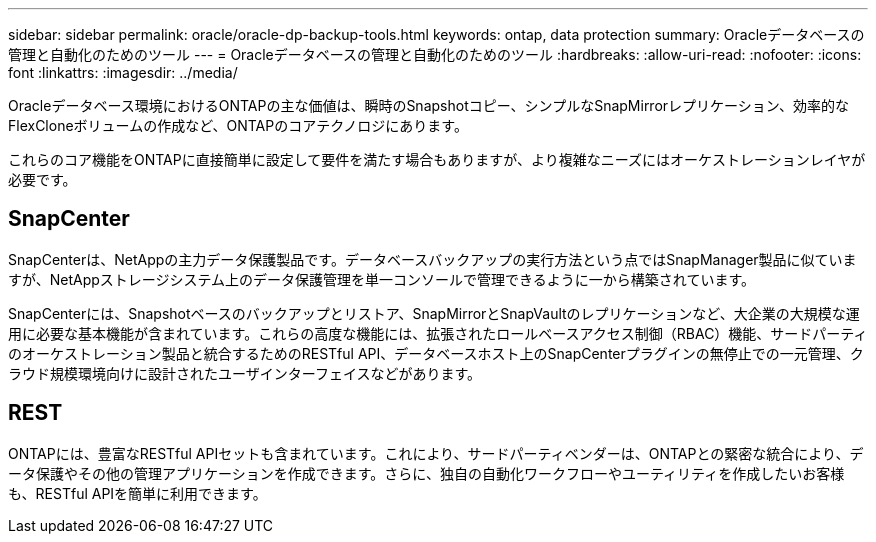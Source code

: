 ---
sidebar: sidebar 
permalink: oracle/oracle-dp-backup-tools.html 
keywords: ontap, data protection 
summary: Oracleデータベースの管理と自動化のためのツール 
---
= Oracleデータベースの管理と自動化のためのツール
:hardbreaks:
:allow-uri-read: 
:nofooter: 
:icons: font
:linkattrs: 
:imagesdir: ../media/


[role="lead"]
Oracleデータベース環境におけるONTAPの主な価値は、瞬時のSnapshotコピー、シンプルなSnapMirrorレプリケーション、効率的なFlexCloneボリュームの作成など、ONTAPのコアテクノロジにあります。

これらのコア機能をONTAPに直接簡単に設定して要件を満たす場合もありますが、より複雑なニーズにはオーケストレーションレイヤが必要です。



== SnapCenter

SnapCenterは、NetAppの主力データ保護製品です。データベースバックアップの実行方法という点ではSnapManager製品に似ていますが、NetAppストレージシステム上のデータ保護管理を単一コンソールで管理できるように一から構築されています。

SnapCenterには、Snapshotベースのバックアップとリストア、SnapMirrorとSnapVaultのレプリケーションなど、大企業の大規模な運用に必要な基本機能が含まれています。これらの高度な機能には、拡張されたロールベースアクセス制御（RBAC）機能、サードパーティのオーケストレーション製品と統合するためのRESTful API、データベースホスト上のSnapCenterプラグインの無停止での一元管理、クラウド規模環境向けに設計されたユーザインターフェイスなどがあります。



== REST

ONTAPには、豊富なRESTful APIセットも含まれています。これにより、サードパーティベンダーは、ONTAPとの緊密な統合により、データ保護やその他の管理アプリケーションを作成できます。さらに、独自の自動化ワークフローやユーティリティを作成したいお客様も、RESTful APIを簡単に利用できます。
